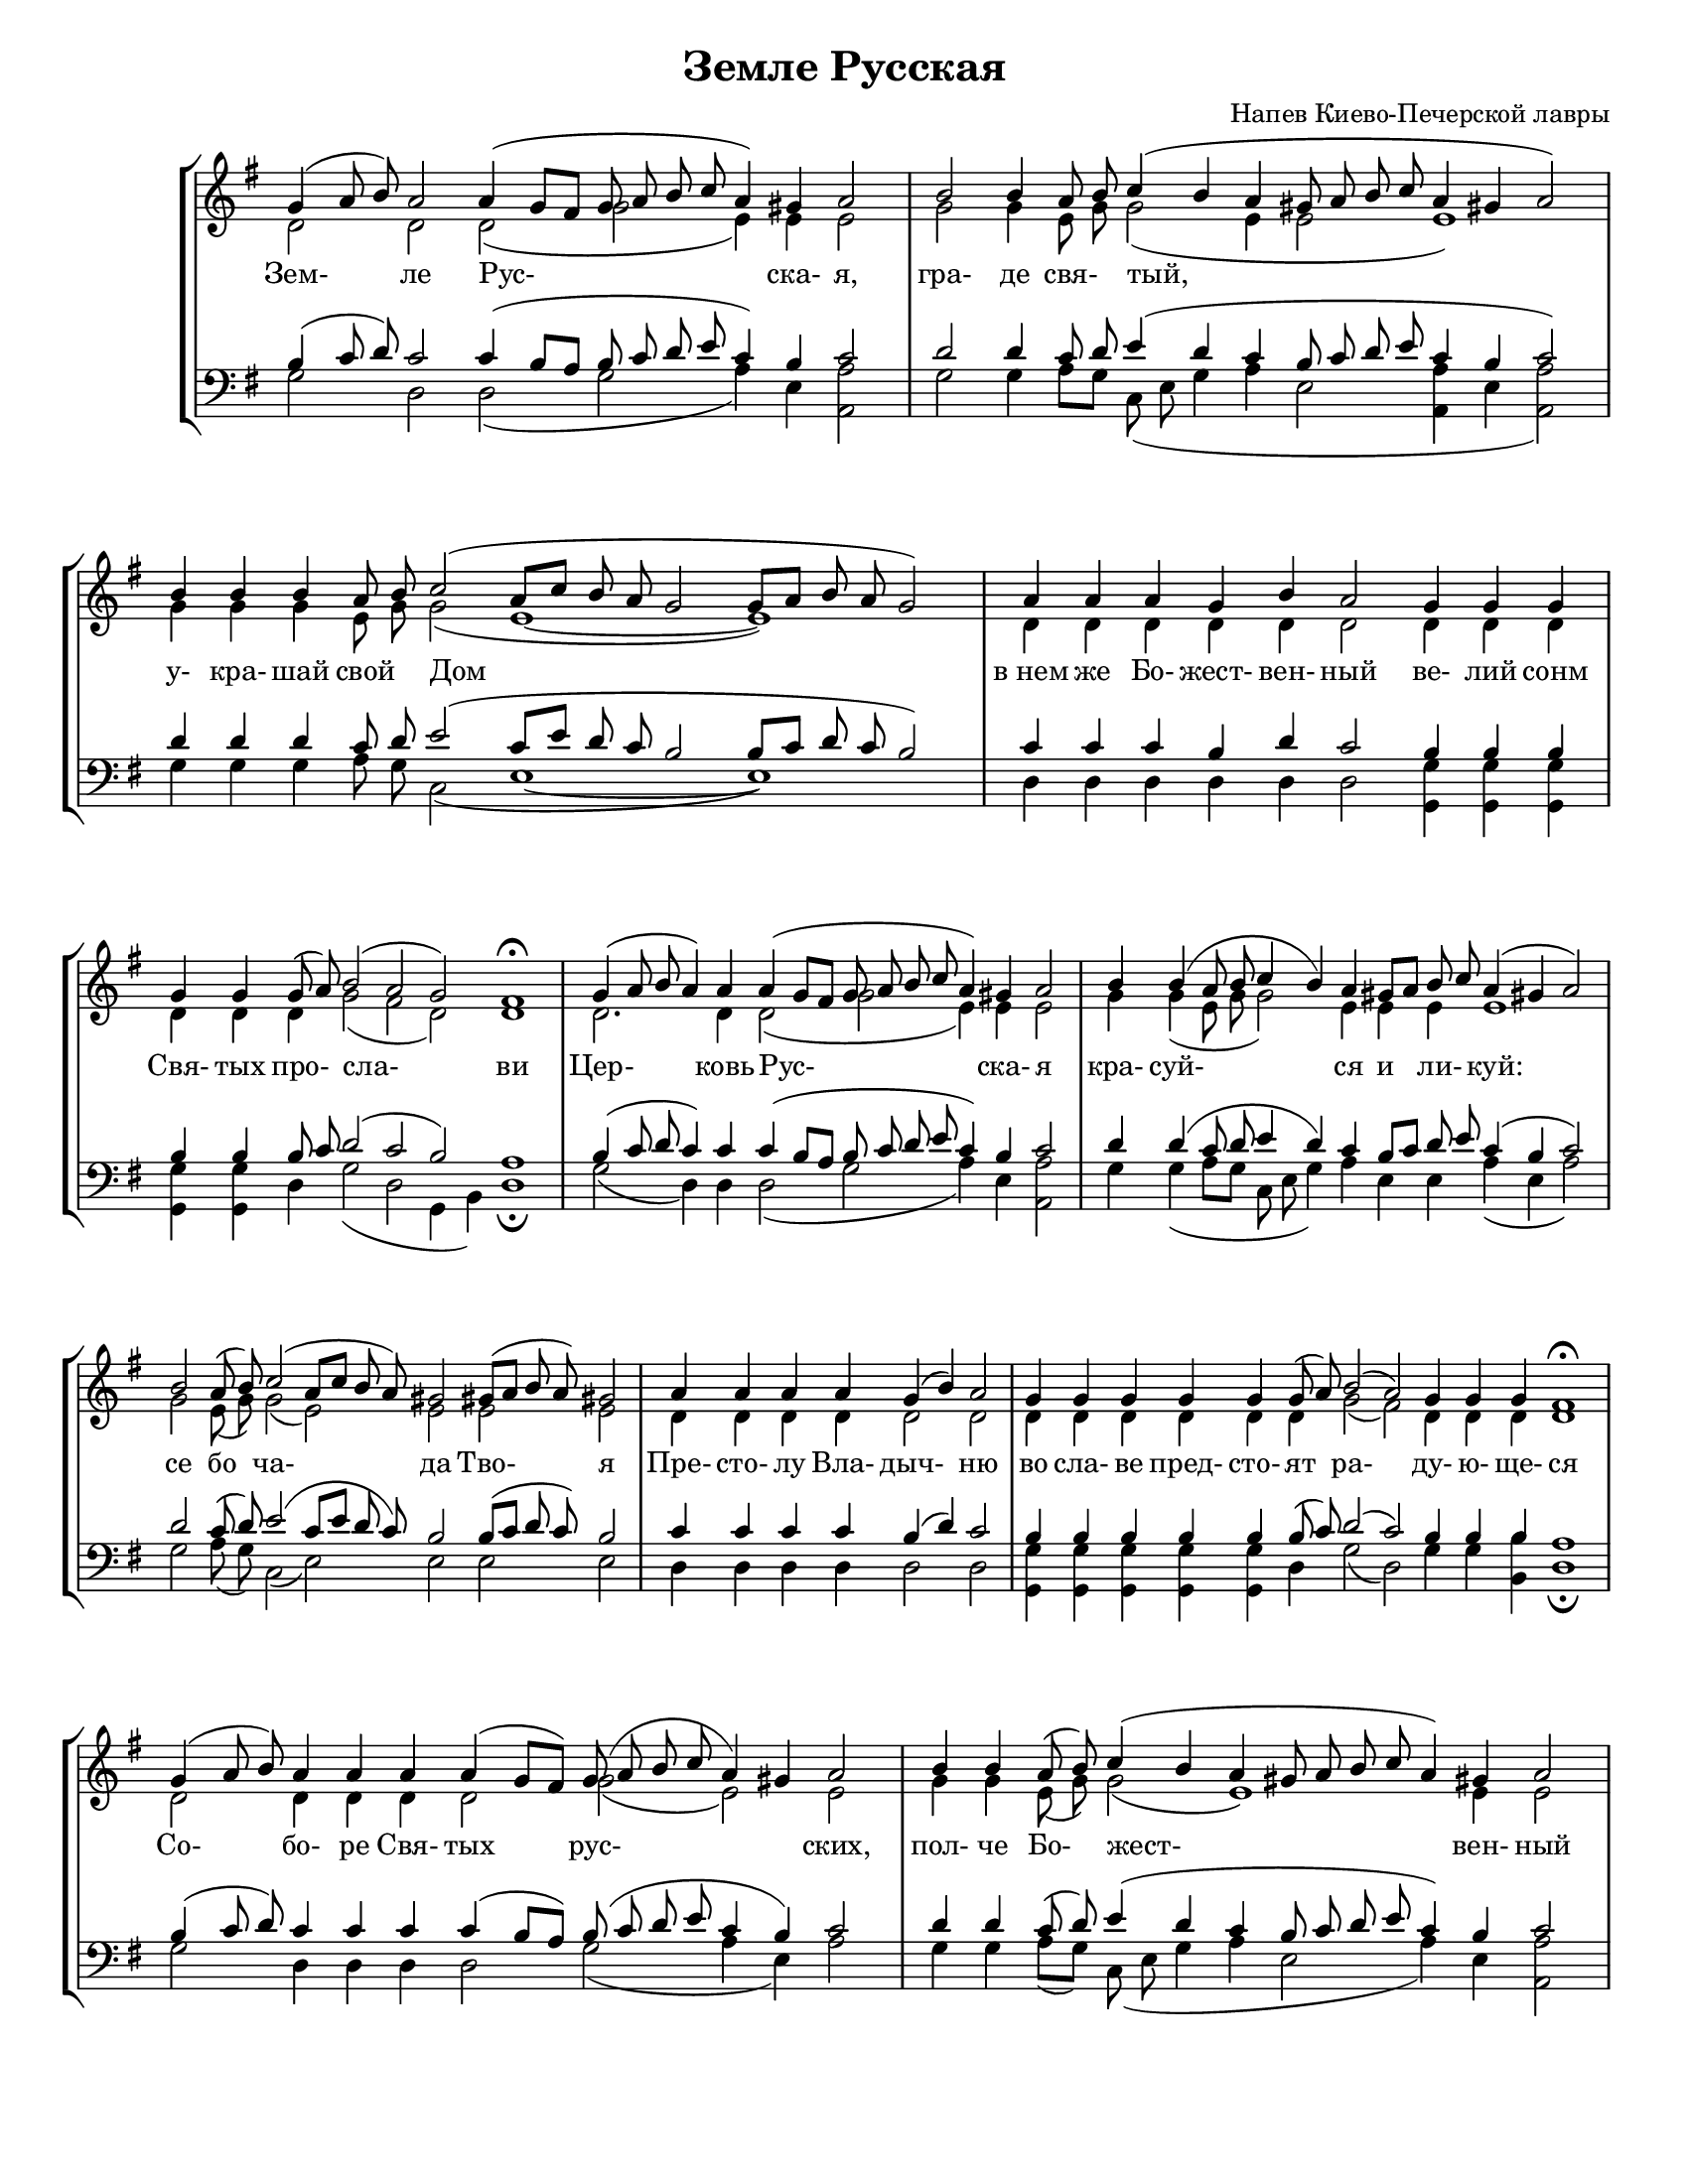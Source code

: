 \version "2.12.2"

\header{       % заголовок партитуры
  title = "Земле Русская"
  composer = "Напев Киево-Печерской лавры"
}

#(set-global-staff-size 17)  % устанавливаем размер нотного стана, чтобы партитура уместилась на требуемом числе страниц

\paper {       % формат страницы
  #(set-paper-size "letter")
  bottom-margin = 20\mm  % устанавливаем нижнее поле, чтобы струйный принтер не "съедал" последнюю строчку
}

% Текст песнопения с разбиением на слоги. Цифры обозначают длительность соответствующих нот. 
% Символ "_" обозначает паузу соответствующей длительности.
Text = \lyricmode{
  Зем-2 ле Рус-1 _4 ска- я,2  гра-2 де4 свя-4 тый,1 _1 _4
  у-4 кра- шай свой Дом1. _1 "в нем"4 же Бо- жест- вен- ный2 ве-4 лий сонм
  Свя-4 тых про- сла-2 _ _ ви1  Цер-2. ковь4 Рус-1 _4 ска- я2 
  кра-4 суй-1 ся4 и ли- куй:1   се2 бо4 ча-1 да2 Тво-2 я 
  Пре-4 сто- лу Вла- дыч-2 ню во4 сла- ве пред- сто- ят ра-1 ду-4 ю- ще- ся1
  Со-2 бо-4 ре Свя- тых2 рус-1 ских,2    пол-4 че Бо- жест-2 _1 вен-4 ный2
  мо-4 ли- те- ся ко Гос-2 _1 _4. по-8 ду2    о4 зем- ном о-4 те- чест- ве ва-2 шем2 
  и4 о по- чи- та- ю- щих вас лю- бо-1 ви-2 ю1 
  
  Но-2. вый4 до- ме Ев- фра-1 _2 фов,2    у-4 де-2 ле4 из- бран-2 _4 _2 _2 ный,2
  Русь2 Свя-4 та-2 _2 _1  я,2   хра-4 ни ве- ру Пра- во- слав-   ну-4 ю,2 
  "в ней"4 же те- бе ут- верж- де-1 ни-2 "е!"1 
}

% Далее записываем нотные партии голосов

Soprano = { % партия сопрано
  % Каждый фрагмент партитуры оформляем в отдельном блоке relative, 
  % чтобы возможное изменение одной ноты не влияло на целую партитуру.
  % В первой партии расставляем знаки разбиения на "такты". Для этого используем не простую вертикальную черту, 
  % а обозначение \bar "|". В противном случае будет выдаваться ошибка разбиения на такты (даже внутри блока "безразмерной" музыки).
  
  \cadenzaOn % начало блока без музыкального размера
  \relative c''{ g4 (a8 b) a2 a4 (g8 [fis] g a b c  a4) gis a2 \bar "|"  b2 b4 a8 b c4(b a gis8 a b c  a4 gis! a2 ) \bar "|" }
  \relative c''{ b4 b b a8 b c2 (a8[c] b a g2  g8 [a] b a g2) \bar "|" a4 a4 a4 g  b a2 g4 g  g4  \bar "|"}
  \relative c''{ g4 g g8(a) b2 ( a g )  fis1\fermata \bar "|"  g4 (a8 b a4) a4 a (g8[fis] g a b c  a4) gis a2 \bar "|"}
  \relative c''{ b4 b (a8 b c4 b) a4 gis8[a] b c  a4 (gis a2) \bar "|" b2  a8(b) c2 (a8 [c] b a ) gis2 gis8([a] b a) gis2  \bar "|"}
  \relative c''{ a4 a a a  g(b) a2 \bar "|"  g4 g g g g g8(a) b2 (a) g4 g g  fis1\fermata \bar "|"}
  \relative c''{ g4 (a8 b) a4 a a a( g8 [fis]) g8(a b c  a4 ) gis4 a2 \bar "|"  b4 b a8(b) c4 ( b a gis8 a b c  a4) gis4 a2 \bar "|"}
  \relative c''{b4 b  b b a8(b) c2( a8[c] b a gis2 gis8 [a b] ) a8 gis2  \bar "|"  a4 a a  a a a a  g (b) a2 \bar "|"}
  \relative c''{ g4 g g g g g g g g8 (a) b2(a) g  fis1 \bar "|"}
  
  \relative c'' { g4(a8 b a4) a4 a a a a(g8 [fis] g a b c  a4 gis) a2 \bar "|"  b4 b2 b4 a8(b) c4( b a gis8 a b c    a4 gis) a2 \bar "|"}
  \relative c''{b2\f\fermata  a8(b) c2 ( a8[c] b a gis2 gis8[a] b a) gis2  \bar "|"  a4 a a a a a  g  b4 a2 \bar "|"}
  \relative c''{ g4 g g g g g8(a) b2( a) g  fis1\fermata \bar "|."}
  \cadenzaOff % конец блока без музыкального размера
}

% в остальных партиях такты можно не расставлять. Записываем просто последовательности нот.
Alto = { 
  \relative c'{d2 d d (g e4) e e2    g2 g4 e8 g g2 ( e4 e2 e1 )  }
  \relative c''{g4 g g e8 g g2 ( e1~e1 )   d4 d d d d d2 d4 d d  }
  \relative c'{d4 d d g2 ( fis d ) d1   d2. d4 d2 ( g e4) e e2  }
  \relative c'' {g4 g( e8 g g2) e4 e e e1   g2  e8(g) g2 ( e ) e2 e e  }
  \relative c'{d4 d d d d2 d   d4 d d d d d g2 ( fis) d4 d d d1 }
  \relative c'{d2 d4 d d d2 g2 ( e ) e    g4 g e8(g) g2 ( e1)  e4 e2 }
  \relative c''{g4 g g g e8(g) g2 (e1 e4.) e8 e2   d4 d d  d d d d d2 d }
  \relative c'{d4 d d d d d d d d g2(fis) d d1 }
  
  \relative c'{d2. d4 d d d d2 ( g d ) d   g4 g2 g4 e8(g) g2 ( e4 e2    e2 ) e2}
  \relative c''{g2 e8(g) g2( e e1) e2   d4 d d d d d d    d4 d2 }
  \relative c'{d4 d d d d d g2(fis) d d1}
}

Tenor = {
  \relative c'{b4 (c8 d) c2 c4 (b8 [a] b c d e c4) b c2   d2 d4 c8 d e4 (d4 c b8 c d e c4 b c2)}
  \relative c'{d4 d d c8 d e2 ( c8 [e] d c b2 b8 [c] d c b2)   c4 c c b d c2 b4 b b }
  \relative c'{b4 b b8 c d2 ( c b) a1   b4 ( c8 d c4 ) c4 c (b8[a] b c d e c4 ) b c2 }
  \relative c'{d4 d(c8 d e4 d) c4  b8[c] d e c4 ( b c2 )   d2 c8 (d) e2( c8 [e] d c) b2 b8([c] d c) b2}
  \relative c'{c4 c c c b (d) c2   b4 b b b b b8(c) d2(c) b4 b b a1 }
  \relative c'{b4 ( c8 d) c4 c c c ( b8 [a]) b8 ( c d e c4 b) c2   d4 d c8(d) e4 ( d c b8 c d e c4 ) b4 c2 }
  \relative c'{d4 d d d c8(d) e2 ( c8[e] d c b2 b8[c d]) c8 b2   c4 c c   c c c c b(d) c2 }
  \relative c'{b4 b b b b b b b b8 (c) d2(c) b a1}
  
  \relative c' {b4 (c8 d c4) c4 c c c c (b8[a] b c d e c4 b ) c2   d4 d2 d4 c8(d) e4 ( d c b8 c d e   c4 b) c2}
  \relative c'{d2 c8 (d) e2 (c8[e] d c b2 b8[c] d c) b2    c4 c c c c c b   d4 c2}
  \relative c'{b4 b b b b b8(c) d2(c) b a1 }
}

Bass = {
  \relative c'{g2 d d (g a4 ) e4 <a a,>2   g2 g4 a8 [g] c,8 ( e g4 a4  e2 <a a,>4 e4 <a a,>2 )}
  \relative c'{g4 g g a8 g c,2 (e1~e1)   d4 d d d d d2 <g g,>4 <g g,>4 <g g,>4 }
  \relative c'{<g g,>4 <g g,>4 d4 g2 ( d g,4 b ) d1\fermata   g2 (d4) d4 d2 ( g a4) e4 <a a,>2  }
  \relative c'{g4 g( a8 [g] c, e g4) a4 e e a (e a2)   g2 a8 (g) c,2(e) e2 e e  }
  \relative c{d4 d d d d2 d  <g g,>4 <g g,>4 <g g,>4 <g g,>4 <g g,>4  d4 g2 (d) g4 g <b b,>4 d,1\fermata}
  \relative c'{g2 d4 d d d2 g2 (a4 e ) a2   g4 g a8( [g]) c,8( e g4 a e2 a4 ) e4 <a a,>2}
  \relative c'{g4 g g g a8(g) c,2 ( e1 e4.) e8 e2   d4 d d   d d d d d2 d }
  \relative c'{g4 g g g g g g g <g d>4 g2 (d) g4(b) d,1 }
  
  \relative c'{g2 (d4) d d d d d2 ( g a4 e ) <a a,>2   g4 g2 g4 a8(g) c,8([e] g4 a e2    a4 e)  <a a,>2}
  \relative c'{g2\fermata a8(g) c,2( e e1 ) e2   d4 d d d d d d   d4 d2 }
  \relative c'{g4 g g g g d g2(d) g4(b) d,1\fermata}
}

% Описание расположения партий на нотных станах
\score {
	<<
	  \new StaffGroup{<<     % группа станов
		\new Staff{          % нотный стан
		  #(set-accidental-style 'forget)              % режим отображения знаков альтерации "без излишних напоминаний"
		  \clef treble           % скрипичный ключ
		  \key g \major          % тональность G dur
		  <<{\Soprano}\\{\Alto}>>       % вывод двух голосов на одном нотном стане
		}
		\new Lyrics{\Text}
		\new Staff{ % стан с аналогичными настройками, только ключ басовый
		  #(set-accidental-style 'forget) 
		  \clef bass \key g \major
		  <<{\Tenor}\\{\Bass}>>
		}  
	  >>}
	>>
	\layout {
		\context {
			\Staff 
			\remove "Time_signature_engraver"       % отключаем вывод обозначения музыкального размера
		}
	}
}

